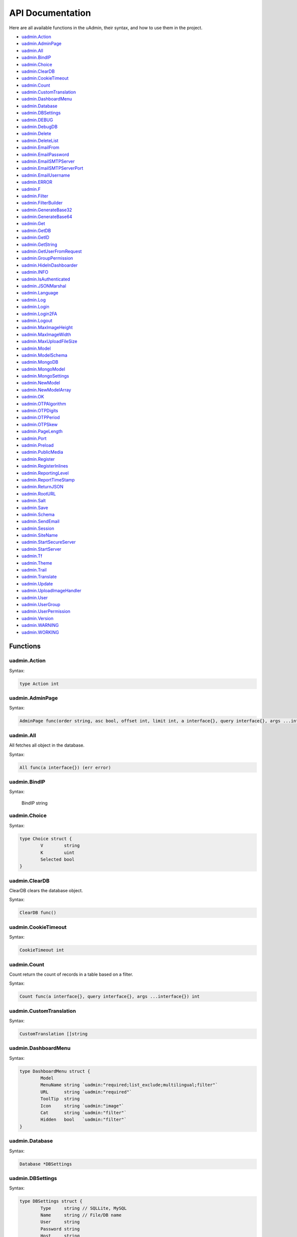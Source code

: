 API Documentation
=================
Here are all available functions in the uAdmin, their syntax, and how to use them in the project.

* `uadmin.Action`_
* `uadmin.AdminPage`_
* `uadmin.All`_
* `uadmin.BindIP`_
* `uadmin.Choice`_
* `uadmin.ClearDB`_
* `uadmin.CookieTimeout`_
* `uadmin.Count`_
* `uadmin.CustomTranslation`_
* `uadmin.DashboardMenu`_
* `uadmin.Database`_
* `uadmin.DBSettings`_
* `uadmin.DEBUG`_
* `uadmin.DebugDB`_
* `uadmin.Delete`_
* `uadmin.DeleteList`_
* `uadmin.EmailFrom`_
* `uadmin.EmailPassword`_
* `uadmin.EmailSMTPServer`_
* `uadmin.EmailSMTPServerPort`_
* `uadmin.EmailUsername`_
* `uadmin.ERROR`_
* `uadmin.F`_
* `uadmin.Filter`_
* `uadmin.FilterBuilder`_
* `uadmin.GenerateBase32`_
* `uadmin.GenerateBase64`_
* `uadmin.Get`_
* `uadmin.GetDB`_
* `uadmin.GetID`_
* `uadmin.GetString`_
* `uadmin.GetUserFromRequest`_
* `uadmin.GroupPermission`_
* `uadmin.HideInDashboarder`_
* `uadmin.INFO`_
* `uadmin.IsAuthenticated`_
* `uadmin.JSONMarshal`_
* `uadmin.Language`_
* `uadmin.Log`_
* `uadmin.Login`_
* `uadmin.Login2FA`_
* `uadmin.Logout`_
* `uadmin.MaxImageHeight`_
* `uadmin.MaxImageWidth`_
* `uadmin.MaxUploadFileSize`_
* `uadmin.Model`_
* `uadmin.ModelSchema`_
* `uadmin.MongoDB`_
* `uadmin.MongoModel`_
* `uadmin.MongoSettings`_
* `uadmin.NewModel`_
* `uadmin.NewModelArray`_
* `uadmin.OK`_
* `uadmin.OTPAlgorithm`_
* `uadmin.OTPDigits`_
* `uadmin.OTPPeriod`_
* `uadmin.OTPSkew`_
* `uadmin.PageLength`_
* `uadmin.Port`_
* `uadmin.Preload`_
* `uadmin.PublicMedia`_
* `uadmin.Register`_
* `uadmin.RegisterInlines`_
* `uadmin.ReportingLevel`_
* `uadmin.ReportTimeStamp`_
* `uadmin.ReturnJSON`_
* `uadmin.RootURL`_
* `uadmin.Salt`_
* `uadmin.Save`_
* `uadmin.Schema`_
* `uadmin.SendEmail`_
* `uadmin.Session`_
* `uadmin.SiteName`_
* `uadmin.StartSecureServer`_
* `uadmin.StartServer`_
* `uadmin.Tf`_
* `uadmin.Theme`_
* `uadmin.Trail`_
* `uadmin.Translate`_
* `uadmin.Update`_
* `uadmin.UploadImageHandler`_
* `uadmin.User`_
* `uadmin.UserGroup`_
* `uadmin.UserPermission`_
* `uadmin.Version`_
* `uadmin.WARNING`_
* `uadmin.WORKING`_

Functions
---------

uadmin.Action
^^^^^^^^^^^^^
Syntax:

.. code-block:: go

    type Action int
    
uadmin.AdminPage
^^^^^^^^^^^^^^^^
Syntax:

.. code-block:: go

    AdminPage func(order string, asc bool, offset int, limit int, a interface{}, query interface{}, args ...interface{}) (err error)

uadmin.All
^^^^^^^^^^
All fetches all object in the database.

Syntax:

.. code-block:: go

    All func(a interface{}) (err error)

uadmin.BindIP
^^^^^^^^^^^^^
Syntax:

    BindIP string

uadmin.Choice
^^^^^^^^^^^^^
Syntax:

.. code-block:: go

    type Choice struct {
	    V        string
	    K        uint
	    Selected bool
    }

uadmin.ClearDB
^^^^^^^^^^^^^^
ClearDB clears the database object.

Syntax:

.. code-block:: go

    ClearDB func()

uadmin.CookieTimeout
^^^^^^^^^^^^^^^^^^^^
Syntax:

.. code-block:: go

    CookieTimeout int

uadmin.Count
^^^^^^^^^^^^
Count return the count of records in a table based on a filter.

Syntax:

.. code-block:: go

    Count func(a interface{}, query interface{}, args ...interface{}) int

uadmin.CustomTranslation
^^^^^^^^^^^^^^^^^^^^^^^^
Syntax:

.. code-block:: go

    CustomTranslation []string

uadmin.DashboardMenu
^^^^^^^^^^^^^^^^^^^^
Syntax:

.. code-block:: go

    type DashboardMenu struct {
	    Model
	    MenuName string `uadmin:"required;list_exclude;multilingual;filter"`
	    URL      string `uadmin:"required"`
	    ToolTip  string
	    Icon     string `uadmin:"image"`
	    Cat      string `uadmin:"filter"`
	    Hidden   bool   `uadmin:"filter"`
    }

uadmin.Database
^^^^^^^^^^^^^^^
Syntax:

.. code-block:: go

    Database *DBSettings

uadmin.DBSettings
^^^^^^^^^^^^^^^^^
Syntax:

.. code-block:: go

    type DBSettings struct {
	    Type     string // SQLLite, MySQL
	    Name     string // File/DB name
	    User     string
	    Password string
	    Host     string
	    Port     int
    }

uadmin.DEBUG
^^^^^^^^^^^^
Syntax:

.. code-block:: go

    const DEBUG int = 0

uadmin.DebugDB
^^^^^^^^^^^^^^
Syntax:

.. code-block:: go

    DebugDB bool

uadmin.Delete
^^^^^^^^^^^^^
Delete records from database

Syntax:

.. code-block:: go

    Delete func(a interface{}) (err error)

uadmin.DeleteList
^^^^^^^^^^^^^^^^^
Syntax:

.. code-block:: go

    DeleteList func(a interface{}, query interface{}, args ...interface{}) (err error)

uadmin.EmailFrom
^^^^^^^^^^^^^^^^
Syntax:

.. code-block:: go

    EmailFrom string

uadmin.EmailPassword
^^^^^^^^^^^^^^^^^^^^
Syntax:

.. code-block:: go

    EmailPassword string

uadmin.EmailSMTPServer
^^^^^^^^^^^^^^^^^^^^^^
Syntax:

.. code-block:: go

    EmailSMTPServer string

uadmin.EmailSMTPServerPort
^^^^^^^^^^^^^^^^^^^^^^^^^^
Syntax:

.. code-block:: go

    EmailSMTPServerPort int

uadmin.EmailUsername
^^^^^^^^^^^^^^^^^^^^
Syntax:

.. code-block:: go

    EmailUsername string

uadmin.ERROR
^^^^^^^^^^^^
Syntax:

.. code-block:: go

    const ERROR int = 5

uadmin.F
^^^^^^^^
Syntax:

.. code-block:: go

    type F struct {
        Name              string
        DisplayName       string
        Type              string
        Value             interface{}
        Help              string
        Max               interface{}
        Min               interface{}
        Format            string
        DefaultValue      string
        Required          bool
        Pattern           string
        PatternMsg        string
        Hidden            bool
        ReadOnly          string
        Searchable        bool
        Filter            bool
        ListDisplay       bool
        FormDisplay       bool
        CategoricalFilter bool
        Translations      []translation
        Choices           []Choice
        IsMethod          bool
        ErrMsg            string
        ProgressBar       map[float64]string
        LimitChoicesTo    func(interface{}, *User) []Choice
        UploadTo          string
    }

uadmin.Filter
^^^^^^^^^^^^^
Filter fetches records from the database.

Syntax:

.. code-block:: go

    Filter func(a interface{}, query interface{}, args ...interface{}) (err error)

uadmin.FilterBuilder
^^^^^^^^^^^^^^^^^^^^
FilterBuilder changes a map filter into a query.

Syntax:

.. code-block:: go

    FilterBuilder func(params map[string]interface{}) (query string, args []interface{})

uadmin.GenerateBase32
^^^^^^^^^^^^^^^^^^^^^
GenerateBase32 generates a base32 string of length.

Syntax:

.. code-block:: go

    GenerateBase32 func(length int) string

uadmin.GenerateBase64
^^^^^^^^^^^^^^^^^^^^^
GenerateBase64 generates a base64 string of length.

Syntax:

.. code-block:: go

    GenerateBase64 func(length int) string

uadmin.Get
^^^^^^^^^^
Get fetches the first record from the database.

Syntax:

.. code-block:: go

    Get func(a interface{}, query interface{}, args ...interface{}) (err error)

uadmin.GetDB
^^^^^^^^^^^^
GetDB returns a pointer to the DB.

Syntax:

.. code-block:: go

    GetDB func() *gorm.DB

uadmin.GetID
^^^^^^^^^^^^
Syntax:

.. code-block:: go

    GetID func(m.reflectValue) uint

uadmin.GetString
^^^^^^^^^^^^^^^^
GetString returns string representation on an instance of a model.

Syntax:

.. code-block:: go

    GetString func(a interface{}) string

uadmin.GetUserFromRequest
^^^^^^^^^^^^^^^^^^^^^^^^^
GetUserFromRequest returns a user from a request.

Syntax:

.. code-block:: go

    GetUserFromRequest func(r *http.Request) *User

uadmin.GroupPermission
^^^^^^^^^^^^^^^^^^^^^^
Syntax:

.. code-block:: go

    type GroupPermission struct {
        Model
        DashboardMenu   DashboardMenu `gorm:"ForeignKey:DashboardMenuID" required:"true" filter:"true"`
        DashboardMenuID uint          `fk:"true" displayName:"DashboardMenu"`
        UserGroup       UserGroup     `gorm:"ForeignKey:UserGroupID" required:"true" filter:"true"`
        UserGroupID     uint          `fk:"true" displayName:"UserGroup"`
        Read            bool
        Add             bool
        Edit            bool
        Delete          bool
    }

uadmin.HideInDashboarder
^^^^^^^^^^^^^^^^^^^^^^^^
Syntax:

.. code-block:: go

    type HideInDashboarder interface{
        HideInDashboard() bool
    }

uadmin.INFO
^^^^^^^^^^^
Syntax:

.. code-block:: go

    const INFO int = 2

uadmin.IsAuthenticated
^^^^^^^^^^^^^^^^^^^^^^
IsAuthenticated returns if the http.Request is authenticated or not.

Syntax:

.. code-block:: go

    IsAuthenticated func(r *http.Request) *Session

uadmin.JSONMarshal
^^^^^^^^^^^^^^^^^^
Syntax:

.. code-block:: go

    JSONMarshal func(v interface{}, safeEncoding bool) ([]byte, error)

uadmin.Language
^^^^^^^^^^^^^^^
Syntax:

.. code-block:: go

    type Language struct {
        Model
        EnglishName    string `uadmin:"required;read_only;filter;search"`
        Name           string `uadmin:"required;read_only;filter;search"`
        Flag           string `uadmin:"image;list_exclude"`
        Code           string `uadmin:"filter;read_only;list_exclude"`
        RTL            bool   `uadmin:"list_exclude"`
        Default        bool   `uadmin:"help:Set as the default language;list_exclude"`
        Active         bool   `uadmin:"help:To show this in available languages;filter"`
        AvailableInGui bool   `uadmin:"help:The App is available in this language;read_only"`
    }

uadmin.Log
^^^^^^^^^^
Syntax:

.. code-block:: go

    type Log struct {
        Model
        Username  string    `uadmin:"filter;read_only"`
        Action    Action    `uadmin:"filter;read_only"`
        TableName string    `uadmin:"filter;read_only"`
        TableID   int       `uadmin:"filter;read_only"`
        Activity  string    `uadmin:"code;read_only" gorm:"type:longtext"`
        RollBack  string    `uadmin:"link;"`
        CreatedAt time.Time `uadmin:"filter;read_only"`
    }

uadmin.Login
^^^^^^^^^^^^
Login return pointer of User and a bool for Is OTP Required.

Syntax:

.. code-block:: go

    Login func(r *http.Request, username string, password string) (*User, bool)

uadmin.Login2FA
^^^^^^^^^^^^^^^
Syntax:

.. code-block:: go

    Login2FA func(r *http.Request, username string, password string, otpPass string) *User

uadmin.Logout
^^^^^^^^^^^^^
Syntax:

.. code-block:: go

    Logout func(r *http.Request)

uadmin.MaxImageHeight
^^^^^^^^^^^^^^^^^^^^^
Syntax:

.. code-block:: go

    MaxImageHeight int

uadmin.MaxImageWidth
^^^^^^^^^^^^^^^^^^^^
Syntax:

.. code-block:: go

    MaxImageWidth int

uadmin.MaxUploadFileSize
^^^^^^^^^^^^^^^^^^^^^^^^
Syntax:

.. code-block:: go

    MaxUploadFileSize int64

uadmin.Model
^^^^^^^^^^^^
Model is the standard struct to be embedded in any other struct to make it a model for uAdmin.

Syntax:

.. code-block:: go

    type Model struct {
	    ID        uint       `gorm:"primary_key"`
	    DeletedAt *time.Time `sql:"index"`
    }

uadmin.ModelSchema
^^^^^^^^^^^^^^^^^^
Syntax:

.. code-block:: go

    type ModelSchema struct {
        Name          string // Name of the Model
        DisplayName   string // Display Name of the model
        ModelName     string // URL
        ModelID       uint
        Inlines       []*ModelSchema
        InlinesData   []listData
        Fields        []F
        IncludeFormJS []string
        IncludeListJS []string
    }

uadmin.MongoDB
^^^^^^^^^^^^^^
Syntax:

.. code-block:: go

    MongoDB *MongoSettings

uadmin.MongoModel
^^^^^^^^^^^^^^^^^
Syntax:

.. code-block:: go

    type MongoModel struct {
	    ID bson.ObjectId `bson:"_id,omitempty"`
    }

uadmin.MongoSettings
^^^^^^^^^^^^^^^^^^^^
Syntax:

.. code-block:: go

    type MongoSettings struct {
        Name  string
        IP    string
        Debug bool
    }

uadmin.NewModel
^^^^^^^^^^^^^^^
NewModel creates a new model from a model name.

Syntax:

.. code-block:: go

    NewModel func(modelName string, pointer bool) (reflect.Value, bool)

uadmin.NewModelArray
^^^^^^^^^^^^^^^^^^^^
NewModelArray creates a new model from a model name.

Syntax:

.. code-block:: go

    NewModelArray func(modelName string, pointer bool) (reflect.Value, bool)

uadmin.OK
^^^^^^^^^
Syntax:

.. code-block:: go

    const OK int = 3

uadmin.OTPAlgorithm
^^^^^^^^^^^^^^^^^^^
Syntax:

.. code-block:: go

    OTPAlgorithm string

uadmin.OTPDigits
^^^^^^^^^^^^^^^^
Syntax:

.. code-block:: go

    OTPDigits int

uadmin.OTPPeriod
^^^^^^^^^^^^^^^^
Syntax:

.. code-block:: go

    OTPPeriod uint

uadmin.OTPSkew
^^^^^^^^^^^^^^
Syntax:

.. code-block:: go

    OTPSkew uint

uadmin.PageLength
^^^^^^^^^^^^^^^^^
Syntax:

.. code-block:: go

    PageLength int

uadmin.Port
^^^^^^^^^^^
Syntax:

.. code-block:: go

    Port int

uadmin.Preload
^^^^^^^^^^^^^^
Syntax:

.. code-block:: go

    func(a interface{}, preload ...string) (err error)

uadmin.PublicMedia
^^^^^^^^^^^^^^^^^^
Syntax:

.. code-block:: go

    PublicMedia bool

uadmin.Register
^^^^^^^^^^^^^^^
Register is used to register models to uAdmin.

Syntax:

.. code-block:: go

    Register func(m ...interface{})

uadmin.RegisterInlines
^^^^^^^^^^^^^^^^^^^^^^
RegisterInlines is a function to register a model as an inline for another model

Syntax:

.. code-block:: go

    func RegisterInlines(model interface{}, fk map[string]string)

Parameters:

    **model (struct instance):** Is the model that you want to add inlines to.

    **fk (map[interface{}]string):** This is a map of the inlines to be added to the model. The map's key is the name of the model of the inline and the value of the map is the foreign key field's name.

Example:

.. code-block:: go

    type Person struct {
        uadmin.Model
        Name string
    }

    type Card struct {
        uadmin.Model
        PersonID uint
        Person   Person
    }

    func main() {
        // ...
        uadmin.RegisterInlines(Person{}, map[string]string{
            "Card": "PersonID",
        })
        // ...
    }

uadmin.ReportingLevel
^^^^^^^^^^^^^^^^^^^^^
Syntax:

.. code-block:: go

    ReportingLevel int

uadmin.ReportTimeStamp
^^^^^^^^^^^^^^^^^^^^^^
Syntax:

.. code-block:: go

    ReportTimeStamp bool

uadmin.ReturnJSON
^^^^^^^^^^^^^^^^^
ReturnJSON returns JSON to the client.

Syntax:

.. code-block:: go

    ReturnJSON func(w http.ResponseWriter, r *http.Request, v interface{})

uadmin.RootURL
^^^^^^^^^^^^^^
Syntax:

.. code-block:: go

    RootURL string

uadmin.Salt
^^^^^^^^^^^
Syntax:

.. code-block:: go

    Salt string

uadmin.Save
^^^^^^^^^^^
Save saves the object in the database.

Syntax:

.. code-block:: go

    Save func(a interface{}) (err error)

uadmin.Schema
^^^^^^^^^^^^^
Syntax:

.. code-block:: go

    Schema map[string]ModelSchema

uadmin.SendEmail
^^^^^^^^^^^^^^^^
SendEmail sends email using system configured variables.

Syntax:

.. code-block:: go

    SendEmail func(to, cc, bcc []string, subject, body string) (err error)

uadmin.Session
^^^^^^^^^^^^^^
Syntax:

.. code-block:: go

    type Session struct {
        Model
        Key        string
        User       User `gorm:"ForeignKey:UserID" uadmin:"filter"`
        UserID     uint `fk:"true" displayName:"User"`
        LoginTime  time.Time
        LastLogin  time.Time
        Active     bool   `uadmin:"filter"`
        IP         string `uadmin:"filter"`
        PendingOTP bool   `uadmin:"filter"`
        ExpiresOn  *time.Time
    }

uadmin.SiteName
^^^^^^^^^^^^^^^
Syntax:

.. code-block:: go

    SiteName string

uadmin.StartSecureServer
^^^^^^^^^^^^^^^^^^^^^^^^
Syntax:

.. code-block:: go

    StartSecureServer func(certFile, keyFile string)

uadmin.StartServer
^^^^^^^^^^^^^^^^^^
Syntax:

.. code-block:: go

    StartServer func()

uadmin.Tf
^^^^^^^^^
Tf is a function for translating strings into any given language.

Syntax:

.. code-block:: go

    Tf func(path string, lang string, term string, args ...interface{}) string

Parameters:

    **path (string):** This is where to get the translation from. It is in the
    format of "GROUPNAME/FILENAME" for example: "uadmin/system"

    **lang (string):** Is the language code. If empty string is passed we will use
    the default language.

    **term (string):** The term to translate.

    **args (...interface{}):** Is a list of args to fill the term with place holders

uadmin.Theme
^^^^^^^^^^^^
Syntax:

.. code-block:: go

    Theme string

uadmin.Trail
^^^^^^^^^^^^
Trail prints to the log.

Syntax:

.. code-block:: go

    Trail func(level int, msg interface{}, i ...interface{})

uadmin.Translate
^^^^^^^^^^^^^^^^
Translate is used to get a translation from a multilingual fields.

Syntax:

.. code-block:: go

    Translate func(raw string, lang string, args ...bool) string

uadmin.Update
^^^^^^^^^^^^^
Syntax:

.. code-block:: go

    Update func(a interface{}, fieldName string, value interface{}, query string, args ...interface{}) (err error)

uadmin.UploadImageHandler
^^^^^^^^^^^^^^^^^^^^^^^^^
Syntax:

.. code-block:: go

    UploadImageHandler func(w http.ResponseWriter, r *http.Request, session *Session)

uadmin.User
^^^^^^^^^^^
Syntax:

.. code-block:: go

    type User struct {
        Model
        Username     string    `uadmin:"required;filter"`
        FirstName    string    `uadmin:"filter"`
        LastName     string    `uadmin:"filter"`
        Password     string    `uadmin:"required;password;help:To reset password, clear the field and type a new password.;list_exclude"`
        Email        string    `uadmin:"email"`
        Active       bool      `uadmin:"filter"`
        Admin        bool      `uadmin:"filter"`
        RemoteAccess bool      `uadmin:"filter"`
        UserGroup    UserGroup `uadmin:"filter"`
        UserGroupID  uint
        Photo        string `uadmin:"image"`
        LastLogin   *time.Time `uadmin:"read_only"`
        ExpiresOn   *time.Time
        OTPRequired bool
        OTPSeed     string `uadmin:"list_exclude;hidden;read_only"`
    }

uadmin.UserGroup
^^^^^^^^^^^^^^^^
Syntax:

.. code-block:: go

    type UserGroup struct {
        Model
        GroupName string `uadmin:"filter"`
    }

uadmin.UserPermission
^^^^^^^^^^^^^^^^^^^^^
Syntax:

.. code-block:: go

    type UserPermission struct {
        Model
        DashboardMenu   DashboardMenu `gorm:"ForeignKey:DashboardMenuID" required:"true" filter:"true" uadmin:"filter"`
        DashboardMenuID uint          `fk:"true" displayName:"DashboardMenu"`
        User            User          `gorm:"ForeignKey:UserID" required:"true" filter:"true" uadmin:"filter"`
        UserID          uint          `fk:"true" displayName:"User"`
        Read            bool          `uadmin:"filter"`
        Add             bool          `uadmin:"filter"`
        Edit            bool          `uadmin:"filter"`
        Delete          bool          `uadmin:"filter"`
    }

uadmin.Version
^^^^^^^^^^^^^^
Syntax:

.. code-block:: go

    const Version string = "0.1.0-alpha"

uadmin.WARNING
^^^^^^^^^^^^^^
Syntax:

.. code-block:: go

    const WARNING int = 4

uadmin.WORKING
^^^^^^^^^^^^^^
Syntax:

.. code-block:: go

    const WORKING int = 1